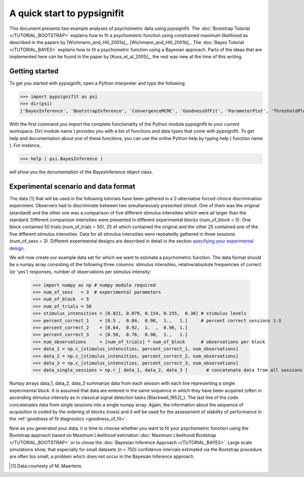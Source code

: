 ============================
A quick start to pypsignifit
============================

This document presents two example analyses of psychometric data using pypsignifit.
The :doc:`Bootstrap Tutorial </TUTORIAL_BOOTSTRAP>` explains how to fit a psychometric function using constrained maximum
likelihood as described in the papers by [Wichmann_and_Hill_2001a]_, [Wichmann_and_Hill_2001b]_. 
The :doc:`Bayes Tutorial </TUTORIAL_BAYES>` explains how to fit a psychometric function using a Bayesian approach. Parts of 
the ideas that are implemented here can be found in the paper by [Kuss_et_al_2005]_, the rest was new at the time of this writing.


Getting started
===============
To get you started with pypsignifit, open a Python interpreter and type the following:

>>> import pypsignifit as psi
>>> dir(psi)
['BayesInference', 'BootstrapInference', 'ConvergenceMCMC', 'GoodnessOfFit', 'ParameterPlot', 'ThresholdPlot', '__builtins__', '__doc__', '__docformat__', '__file__', '__name__', '__package__', '__path__', '__test__', '__version__', 'interface', 'plotInfluential', 'plotMultiplePMFs', 'plotSensitivity', 'psignidata', 'psignierrors', 'psigniplot', 'pygibbsit', 'set_seed', 'show', 'subprocess', 'sys', 'version']

With the first command you import the complete functionality of the Python module pypsignifit to your current workspace. Dir( module name ) provides you with a list of functions and data types that come with pypsignifit.
To get help and documentation about one of these functions, you can use the online Python help by typing
help ( function name ). For instance,

>>> help ( psi.BayesInference )

will show you the documentation of the BayesInference object class.


Experimental scenario and data format
=====================================
The data [1]_ that will be used in the following tutorials have been gathered in a 2-alternative forced-choice discrimination experiment. Observers had to discriminate between two simultaneously presented stimuli. One of them  was the original (standard) and the other one was a comparison of five different stimulus intensities which were all larger than the standard. Different comparison intensities were presented in different experimental blocks (num_of_block = 5). One block contained 50 trials (num_of_trials = 50), 25 of which contained the original and the other 25 contained one of the five different stimulus intensities. Data for all stimulus intensities were repeatedly gathered in three sessions (num_of_sess = 3). Different experimental designs are described in detail in the section `specifying your experimental design <http://psignifit.sourceforge.net/MODELSPECIFICATION.html#specifiing-the-experimental-design>`_.

We will now create our example data set for which we want to estimate a psychometric function. The data format should be a numpy array consisting of the following three columns: stimulus intensities, relative/absolute frequencies of correct (or 'yes') responses, number of observations per stimulus intensity:

    >>> import numpy as np # numpy module required
    >>> num_of_sess   = 3  # experimental parameters
    >>> num_of_block  = 5
    >>> num_of_trials = 50
    >>> stimulus_intensities = [0.021, 0.079, 0.154, 0.255,  0.30] # stimulus levels
    >>> percent_correct_1    = [0.5 ,  0.84,  0.96,  1.,   1.]     # percent correct sessions 1-3
    >>> percent_correct_2    = [0.64,  0.92,  1.  ,  0.96, 1.]
    >>> percent_correct_3    = [0.58,  0.76,  0.98,  1.,   1.]
    >>> num_observations     = [num_of_trials] * num_of_block      # observations per block
    >>> data_1 = np.c_[stimulus_intensities, percent_correct_1, num_observations]
    >>> data_2 = np.c_[stimulus_intensities, percent_correct_2, num_observations]
    >>> data_3 = np.c_[stimulus_intensities, percent_correct_3, num_observations]
    >>> data_single_sessions = np.r_[ data_1, data_2, data_3 ]       # concatenate data from all sessions

Numpy arrays data_1, data_2, data_3 summarize data from each session with each line representing a single experimental block. It is assumed that data are entered in the same sequence in which they have been acquired (often in ascending stimulus intensity as in classical signal detection tasks [Blackwell_1952]_). The last line of the code concatenates data from single sessions into a single numpy array. Again, the information about the sequence of acquisition is coded by the ordering of blocks (rows) and it will be used for the assessment of stability of performance in the :ref:`goodness of fit diagnostics <goodness_of_fit>`.


Now as you generated your data, it is time to choose whether you want to fit your psychometric function using the Bootstrap approach based on Maximum Likelihood estimation
:doc:`Maximum Likelihood Bootstrap </TUTORIAL_BOOTSTRAP>` or to chose the  :doc:`Bayesian Inference Approach </TUTORIAL_BAYES>`. 
Large scale simulations show, that especially for small datasets (n < 750) confidence intervals estimated via the Bootstrap procedure are often too small, a problem which does not occur in the Bayesian Inference approach. 

.. [1] Data courtesty of M. Maertens.
